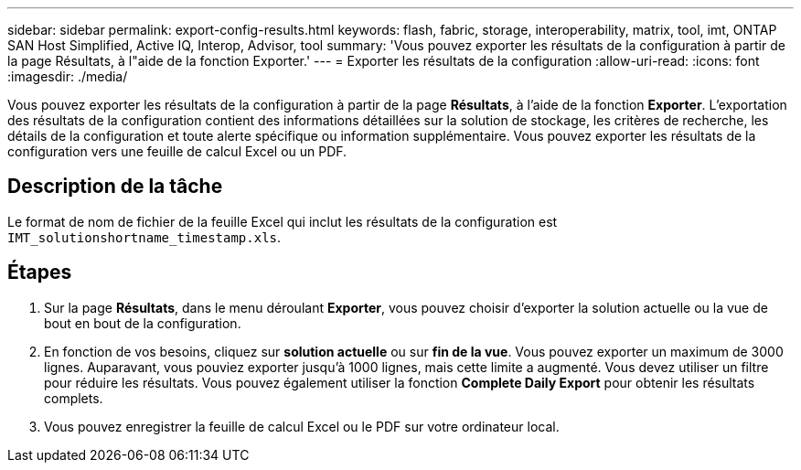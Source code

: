 ---
sidebar: sidebar 
permalink: export-config-results.html 
keywords: flash, fabric, storage, interoperability, matrix, tool, imt, ONTAP SAN Host Simplified, Active IQ, Interop, Advisor, tool 
summary: 'Vous pouvez exporter les résultats de la configuration à partir de la page Résultats, à l"aide de la fonction Exporter.' 
---
= Exporter les résultats de la configuration
:allow-uri-read: 
:icons: font
:imagesdir: ./media/


[role="lead"]
Vous pouvez exporter les résultats de la configuration à partir de la page *Résultats*, à l'aide de la fonction *Exporter*. L'exportation des résultats de la configuration contient des informations détaillées sur la solution de stockage, les critères de recherche, les détails de la configuration et toute alerte spécifique ou information supplémentaire. Vous pouvez exporter les résultats de la configuration vers une feuille de calcul Excel ou un PDF.



== Description de la tâche

Le format de nom de fichier de la feuille Excel qui inclut les résultats de la configuration est `IMT_solutionshortname_timestamp.xls`.



== Étapes

. Sur la page *Résultats*, dans le menu déroulant *Exporter*, vous pouvez choisir d'exporter la solution actuelle ou la vue de bout en bout de la configuration.
. En fonction de vos besoins, cliquez sur *solution actuelle* ou sur *fin de la vue*. Vous pouvez exporter un maximum de 3000 lignes. Auparavant, vous pouviez exporter jusqu'à 1000 lignes, mais cette limite a augmenté. Vous devez utiliser un filtre pour réduire les résultats. Vous pouvez également utiliser la fonction *Complete Daily Export* pour obtenir les résultats complets.
. Vous pouvez enregistrer la feuille de calcul Excel ou le PDF sur votre ordinateur local.

